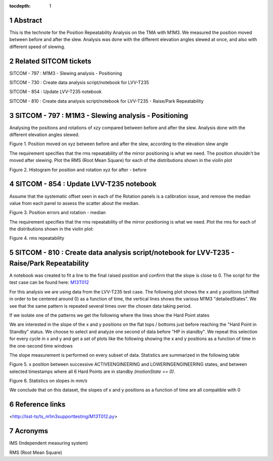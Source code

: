 :tocdepth: 1

.. sectnum::

.. Metadata such as the title, authors, and description are set in metadata.yaml

.. TODO: Delete the note below before merging new content to the main branch.

Abstract
========

This is the technote for the Position Repeatability Analysis on the TMA with M1M3. We measured the position moved between before and after the slew. 
Analysis was done with the different elevation angles slewed at once, and also with different speed of slewing. 

Related SITCOM tickets
======================

SITCOM - 797 : M1M3 - Slewing analysis - Positioning

SITCOM - 730 : Create data analysis script/notebook for LVV-T235

SITCOM - 854 : Update LVV-T235 notebook

SITCOM - 810 : Create data analysis script/notebook for LVV-T235 - Raise/Park Repeatability


SITCOM - 797 : M1M3 - Slewing analysis - Positioning
====================================================

Analysing the positions and rotations of xzy compared between before and after the slew. Analysis done with the different elevation angles slewed. 

.. image:: images/797_position_rotation_xyz.png
  :width: 700px

Figure 1. Position moved on xyz between before and after the slew, according to the elevation slew angle

The requirement specifies that the rms repeatability of the mirror positioning is what we need. The position shouldn't be moved after slewing. 
Plot the RMS (Root Mean Square) for each of the distributions shown in the violin plot

.. image:: images/797_histogram_position_rotation_xyz.png
  :width: 700px

Figure 2. Histogram for position and rotation xyz for after - before 


SITCOM - 854 : Update LVV-T235 notebook
========================================

Assume that the systematic offset seen in each of the Rotation panels is a calibration issue, and remove the median value from each panel to assess the scatter about the median.

.. image:: images/854_rotation_sub_median.png
  :width: 700px

Figure 3. Position errors and rotation - median 

The requirement specifies that the rms repeatability of the mirror positioning is what we need. Plot the rms for each of the distributions shown in the violin plot:

.. image:: images/854_rms_repeatability.png
  :width: 700px

Figure 4. rms repeatability

SITCOM - 810 : Create data analysis script/notebook for LVV-T235 - Raise/Park Repeatability
============================================================================================
A notebook was created to fit a line to the final raised position and confirm that the slope is close to 0. The script for the test case can be found here: `M13T012 <http://lsst-ts/ts_m1m3supporttesting/M13T012.py>`__

For this analysis we are using data from the LVV-T235 test case.
The following plot shows the x and y positions (shifted in order to be centered around 0) as a function of time, the vertical lines shows the various M1M3 "detailedStates". We see that the same pattern is repeated several times over the chosen data taking period.

.. image:: images/810_overview_ref_subtracted.png
  :width: 700px

If we isolate one of the patterns we get the following where the lines show the Hard Point states

.. image:: images/810_singleloop.png
  :width: 700px

We are interested in the slope of the x and y positions on the flat tops / bottoms just before reaching the "Hard Point in Standby" status. We choose to select and analyze one second of data before "HP in standby".
We repeat this selection for every cycle in x and y and get a set of plots like the following showing the x and y positions as a function of time in the one-second time windows

.. image:: images/810_position_stability.png
  :width: 700px


The slope measurement is performed on every subset of data. Statistics are summarized in the following table


.. image:: images/810_slope_plot.png
  :width: 700px

Figure 5. x position between successive ACTIVEENGINEERING and LOWERINGENGINEERING states, and between selected timestamps where all 6 Hard Points are in standby `(motionState == 0)`. 

.. image:: images/810_table_slopes.png
  :width: 700px
 
Figure 6. Statistics on slopes in `mm/s`


We conclude that on this dataset, the slopes of x and y positions as a function of time are all compatible with 0 

Reference links
=================
<http://lsst-ts/ts_m1m3supporttesting/M13T012.py>

.. See the `reStructuredText Style Guide <https://developer.lsst.io/restructuredtext/style.html>`__ to learn how to create sections, links, images, tables, equations, and more.

.. Make in-text citations with: :cite:`bibkey`.
.. Uncomment to use citations
.. .. rubric:: References
.. 
.. .. bibliography:: local.bib lsstbib/books.bib lsstbib/lsst.bib lsstbib/lsst-dm.bib lsstbib/refs.bib lsstbib/refs_ads.bib
..    :style: lsst_aa

Acronyms
=========
IMS (Independent measuring system)

RMS (Root Mean Square)